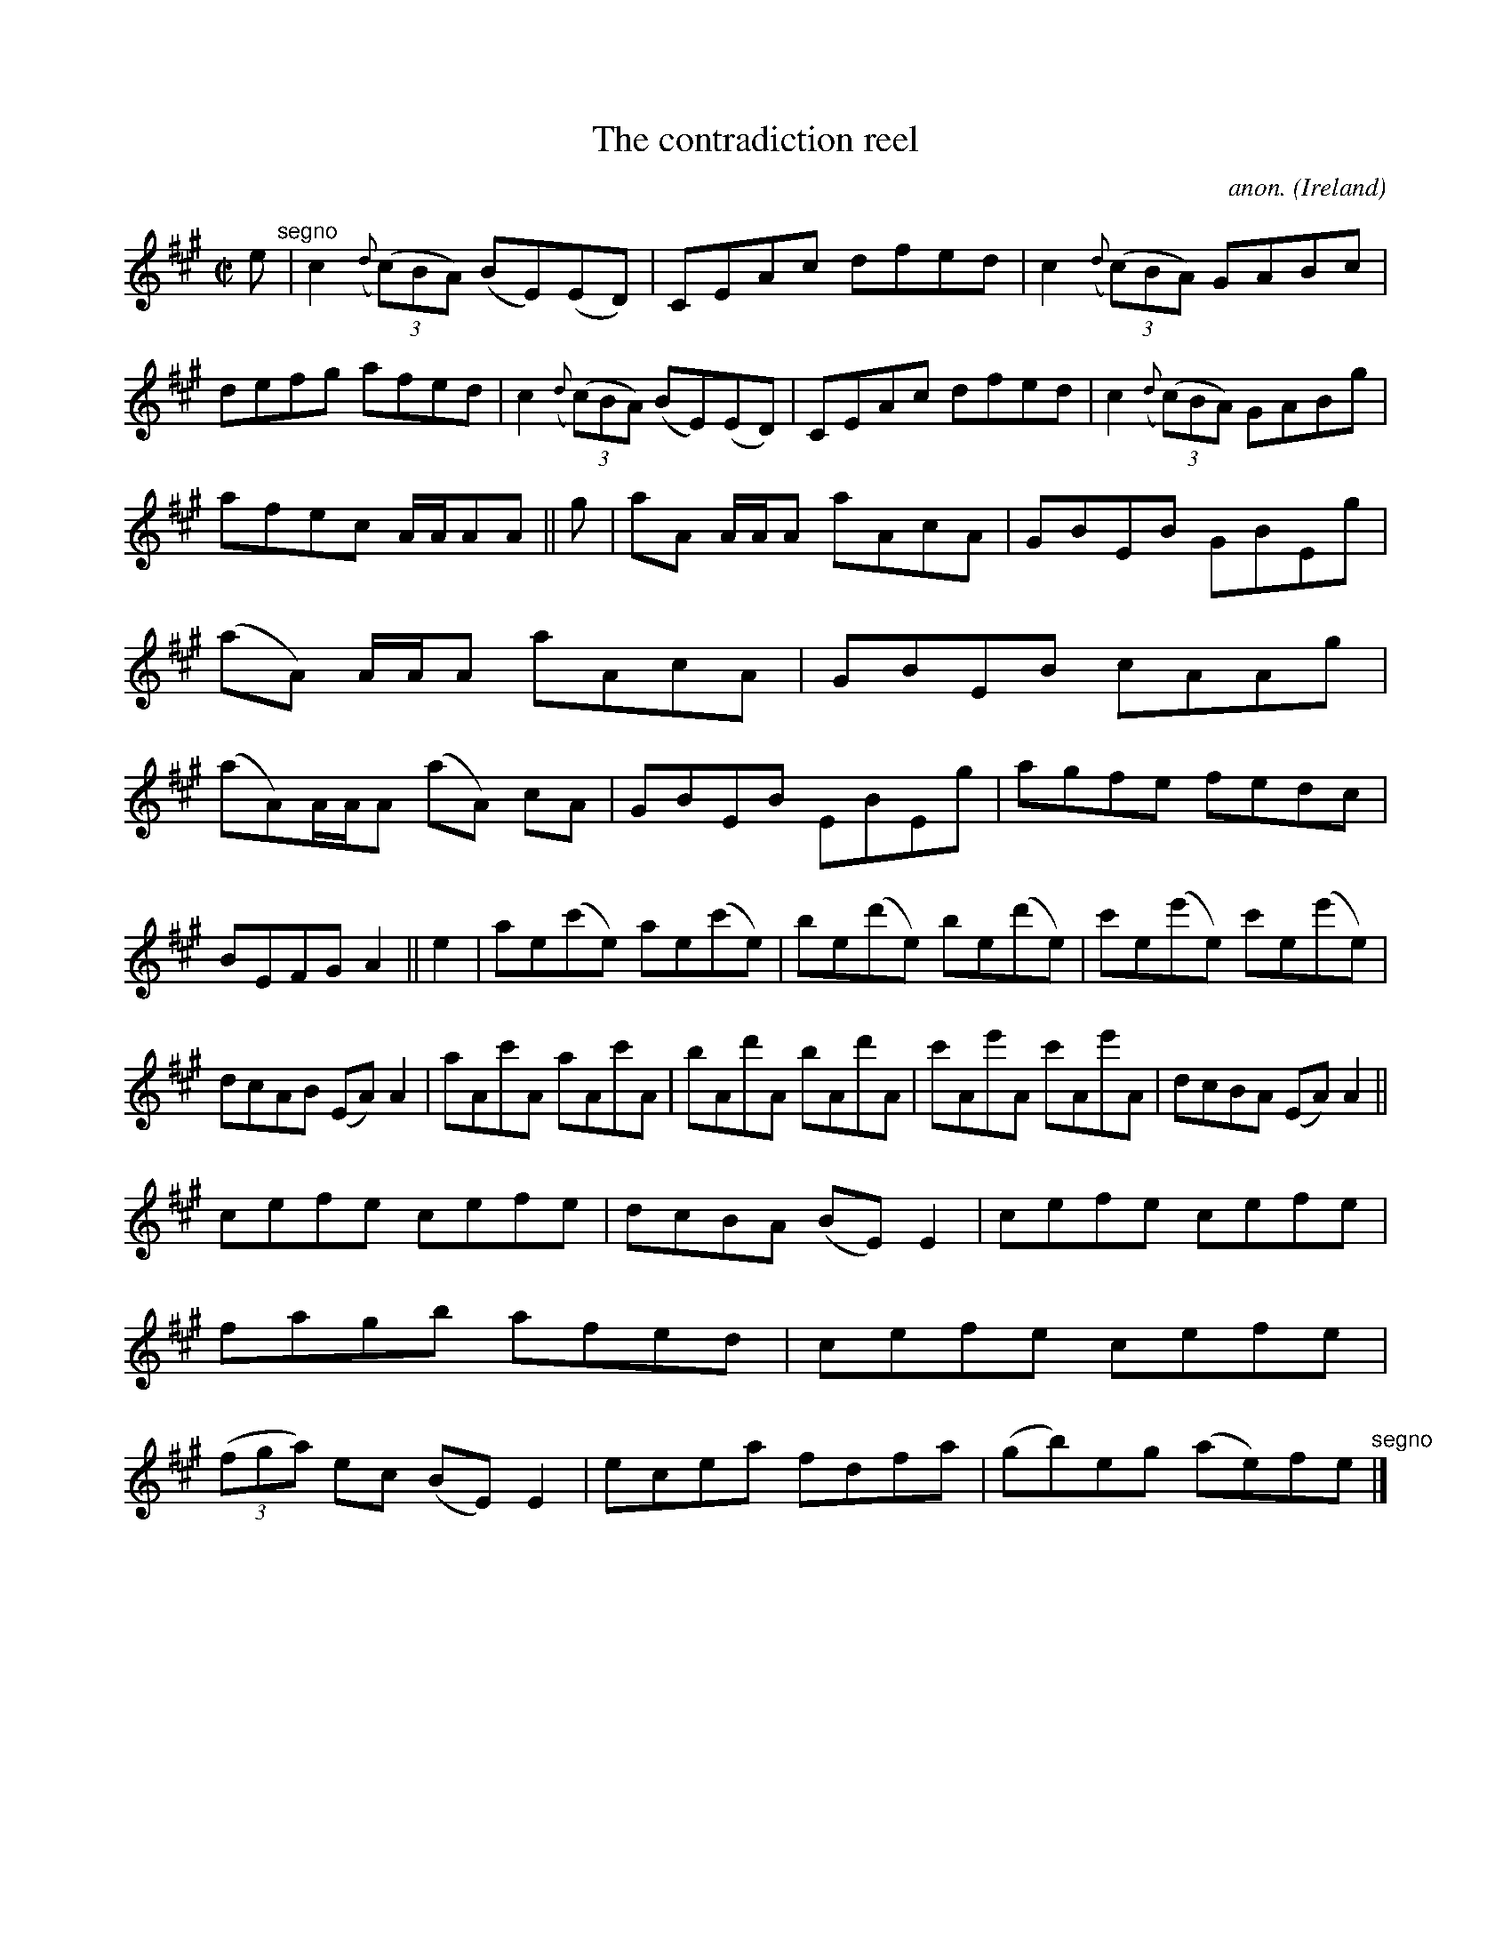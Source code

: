 X:724
T:The contradiction reel
C:anon.
O:Ireland
B:Francis O'Neill: "The Dance Music of Ireland" (1907) no. 724
R:Reel
Z:Transcribed by Frank Nordberg - http://www.musicaviva.com
F:http://www.musicaviva.com/abc/tunes/ireland/oneill-1001/0724/oneill-1001-0724-1.abc
M:C|
L:1/8
K:A
e "^segno" |c2({d}(3(c)BA) (BE)(ED)|CEAc dfed|c2({d}(3(c)BA) GABc|defg afed|c2({d}(3(c)BA) (BE)(ED)|CEAc dfed|c2({d}(3(c)BA) GABg|
afec A/A/AA||g|aA A/A/A aAcA|GBEB GBEg|(aA) A/A/A aAcA|GBEB cAAg|(aA)A/A/A (aA) cA|GBEB EBEg|agfe fedc|
BEFG A2||e2|ae(c'e) ae(c'e)|be(d'e) be(d'e)|c'e(e'e) c'e(e'e)|dcAB (EA)A2|aAc'A aAc'A|bAd'A bAd'A|c'Ae'A c'Ae'A|dcBA (EA)A2||
cefe cefe|dcBA (BE)E2|cefe cefe|fagb afed|cefe cefe|(3(fga) ec (BE)E2|ecea fdfa|(gb)eg (ae)fe "^segno" |]
W:
W:
%
%

